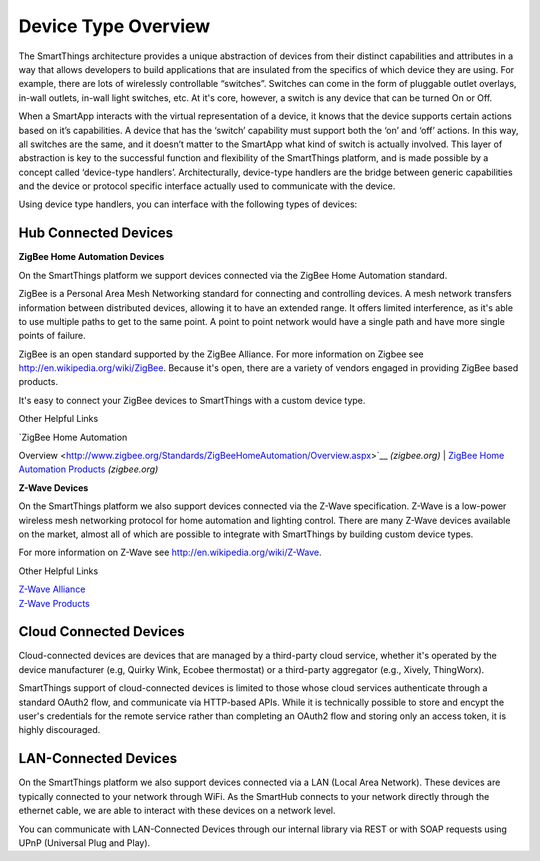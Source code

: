 Device Type Overview
====================

The SmartThings architecture provides a unique abstraction of devices
from their distinct capabilities and attributes in a way that allows
developers to build applications that are insulated from the specifics
of which device they are using. For example, there are lots of
wirelessly controllable “switches”. Switches can come in the form of
pluggable outlet overlays, in-wall outlets, in-wall light switches, etc.
At it's core, however, a switch is any device that can be turned On or
Off.

When a SmartApp interacts with the virtual representation of a device,
it knows that the device supports certain actions based on it’s
capabilities. A device that has the ‘switch’ capability must support
both the ‘on’ and ‘off’ actions. In this way, all switches are the same,
and it doesn’t matter to the SmartApp what kind of switch is actually
involved. This layer of abstraction is key to the successful function
and flexibility of the SmartThings platform, and is made possible by a
concept called ‘device-type handlers’. Architecturally, device-type
handlers are the bridge between generic capabilities and the device or
protocol specific interface actually used to communicate with the
device.

Using device type handlers, you can interface with the following types
of devices:

Hub Connected Devices
---------------------

**ZigBee Home Automation Devices**

On the SmartThings platform we support devices connected via the ZigBee
Home Automation standard.

ZigBee is a Personal Area Mesh Networking standard for connecting and
controlling devices. A mesh network transfers information between
distributed devices, allowing it to have an extended range. It offers
limited interference, as it's able to use multiple paths to get to the
same point. A point to point network would have a single path and have
more single points of failure.

ZigBee is an open standard supported by the ZigBee Alliance. For more
information on Zigbee see http://en.wikipedia.org/wiki/ZigBee. Because
it's open, there are a variety of vendors engaged in providing ZigBee
based products.

It's easy to connect your ZigBee devices to SmartThings with a custom
device type.

Other Helpful Links

| `ZigBee Home Automation
Overview <http://www.zigbee.org/Standards/ZigBeeHomeAutomation/Overview.aspx>`__
*(zigbee.org)*
| `ZigBee Home Automation
Products <http://www.zigbee.org/Products/ByStandard/ZigBeeHomeAutomation.aspx>`__
*(zigbee.org)*

**Z-Wave Devices**

On the SmartThings platform we also support devices connected via the
Z-Wave specification. Z-Wave is a low-power wireless mesh networking
protocol for home automation and lighting control. There are many Z-Wave
devices available on the market, almost all of which are possible to
integrate with SmartThings by building custom device types.

For more information on Z-Wave see http://en.wikipedia.org/wiki/Z-Wave.

Other Helpful Links

| `Z-Wave Alliance <http://www.z-wavealliance.org/>`__
| `Z-Wave Products <http://products.z-wavealliance.org/>`__


Cloud Connected Devices
-----------------------

Cloud-connected devices are devices that are managed by a third-party
cloud service, whether it's operated by the device manufacturer (e.g,
Quirky Wink, Ecobee thermostat) or a third-party aggregator (e.g.,
Xively, ThingWorx).

SmartThings support of cloud-connected devices is limited to those whose
cloud services authenticate through a standard OAuth2 flow, and
communicate via HTTP-based APIs. While it is technically possible to
store and encypt the user's credentials for the remote service rather
than completing an OAuth2 flow and storing only an access token, it is
highly discouraged.

LAN-Connected Devices
---------------------

On the SmartThings platform we also support devices connected via a LAN
(Local Area Network). These devices are typically connected to your
network through WiFi. As the SmartHub connects to your network directly
through the ethernet cable, we are able to interact with these devices
on a network level.

You can communicate with LAN-Connected Devices through our internal
library via REST or with SOAP requests using UPnP (Universal Plug and
Play).
